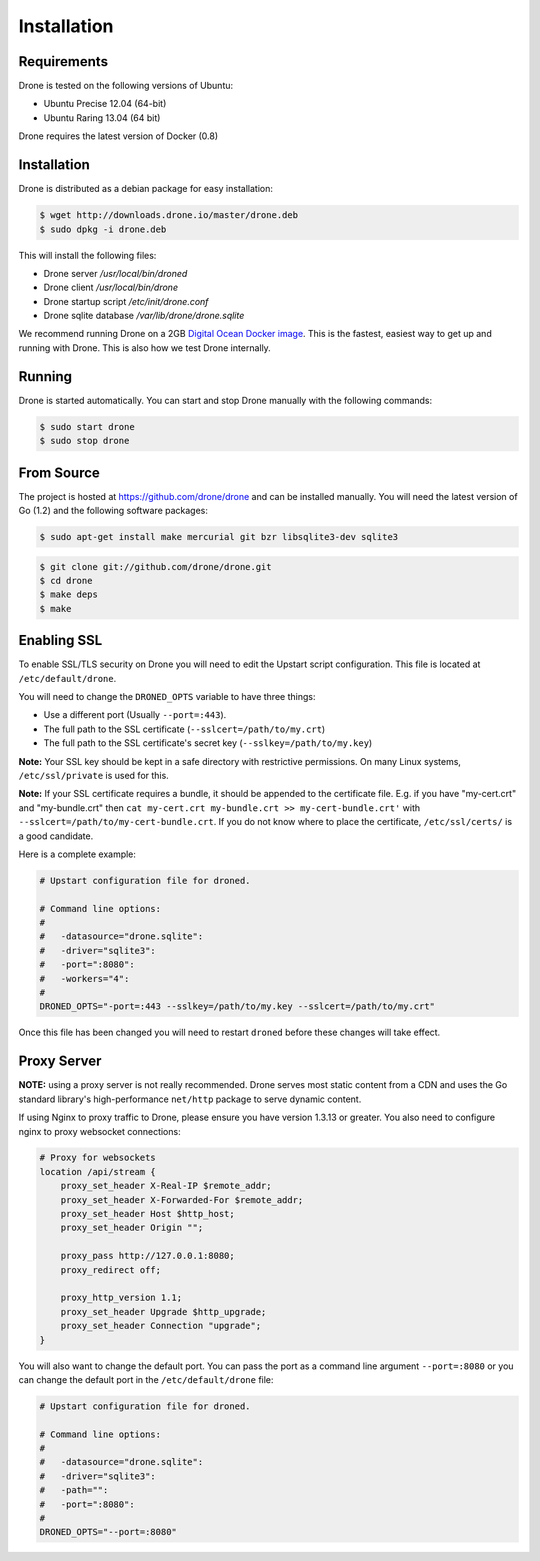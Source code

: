 Installation
============

Requirements
------------

Drone is tested on the following versions of Ubuntu:

* Ubuntu Precise 12.04 (64-bit)
* Ubuntu Raring 13.04 (64 bit)

Drone requires the latest version of Docker (0.8)

Installation
------------

Drone is distributed as a debian package for easy installation:

.. code-block:: console

    $ wget http://downloads.drone.io/master/drone.deb
    $ sudo dpkg -i drone.deb

This will install the following files:

* Drone server `/usr/local/bin/droned`
* Drone client `/usr/local/bin/drone`
* Drone startup script `/etc/init/drone.conf`
* Drone sqlite database `/var/lib/drone/drone.sqlite`

We recommend running Drone on a 2GB `Digital Ocean Docker
image <https://www.digitalocean.com/community/articles/how-to-use-the-digitalocean-docker-application>`_.
This is the fastest, easiest way to get up and running with Drone. This is also how we test Drone internally.

Running
-------

Drone is started automatically. You can start and stop Drone manually with
the following commands:

.. code-block:: console

    $ sudo start drone
    $ sudo stop drone

From Source
-----------

The project is hosted at https://github.com/drone/drone and can be installed
manually. You will need the latest version of Go (1.2) and the following
software packages:

.. code-block:: console

    $ sudo apt-get install make mercurial git bzr libsqlite3-dev sqlite3

.. code-block:: console

    $ git clone git://github.com/drone/drone.git
    $ cd drone
    $ make deps
    $ make

Enabling SSL
------------

To enable SSL/TLS security on Drone you will need to edit the Upstart script
configuration. This file is located at ``/etc/default/drone``.

You will need to change the ``DRONED_OPTS`` variable to have three things:

* Use a different port (Usually ``--port=:443``).
* The full path to the SSL certificate (``--sslcert=/path/to/my.crt``)
* The full path to the SSL certificate's secret key (``--sslkey=/path/to/my.key``)

**Note:** Your SSL key should be kept in a safe directory with restrictive
permissions. On many Linux systems, ``/etc/ssl/private`` is used for this.

**Note:** If your SSL certificate requires a bundle, it should be appended
to the certificate file.  E.g. if you have "my-cert.crt" and "my-bundle.crt"
then ``cat my-cert.crt my-bundle.crt >> my-cert-bundle.crt'`` with
``--sslcert=/path/to/my-cert-bundle.crt``.  If you do not know where
to place the certificate, ``/etc/ssl/certs/`` is a good candidate.

Here is a complete example:

.. code-block:: bash

    # Upstart configuration file for droned.
    
    # Command line options:
    #
    #   -datasource="drone.sqlite":
    #   -driver="sqlite3":
    #   -port=":8080":
    #   -workers="4":
    #
    DRONED_OPTS="-port=:443 --sslkey=/path/to/my.key --sslcert=/path/to/my.crt"

Once this file has been changed you will need to restart ``droned`` before these
changes will take effect.



Proxy Server
------------

**NOTE:** using a proxy server is not really recommended. Drone serves most static content from a CDN
and uses the Go standard library's high-performance ``net/http`` package to serve dynamic content.

If using Nginx to proxy traffic to Drone, please ensure you have version 1.3.13
or greater. You also need to configure nginx to proxy websocket connections:

.. code-block:: bash

    # Proxy for websockets
    location /api/stream {
        proxy_set_header X-Real-IP $remote_addr;
        proxy_set_header X-Forwarded-For $remote_addr;
        proxy_set_header Host $http_host;
        proxy_set_header Origin "";

        proxy_pass http://127.0.0.1:8080;
        proxy_redirect off;

        proxy_http_version 1.1;
        proxy_set_header Upgrade $http_upgrade;
        proxy_set_header Connection "upgrade";
    }

You will also want to change the default port. You can pass the port as a command line argument ``--port=:8080``
or you can change the default port in the ``/etc/default/drone`` file:

.. code-block:: bash

    # Upstart configuration file for droned.
    
    # Command line options:
    #
    #   -datasource="drone.sqlite":
    #   -driver="sqlite3":
    #   -path="":
    #   -port=":8080":
    #         
    DRONED_OPTS="--port=:8080"
